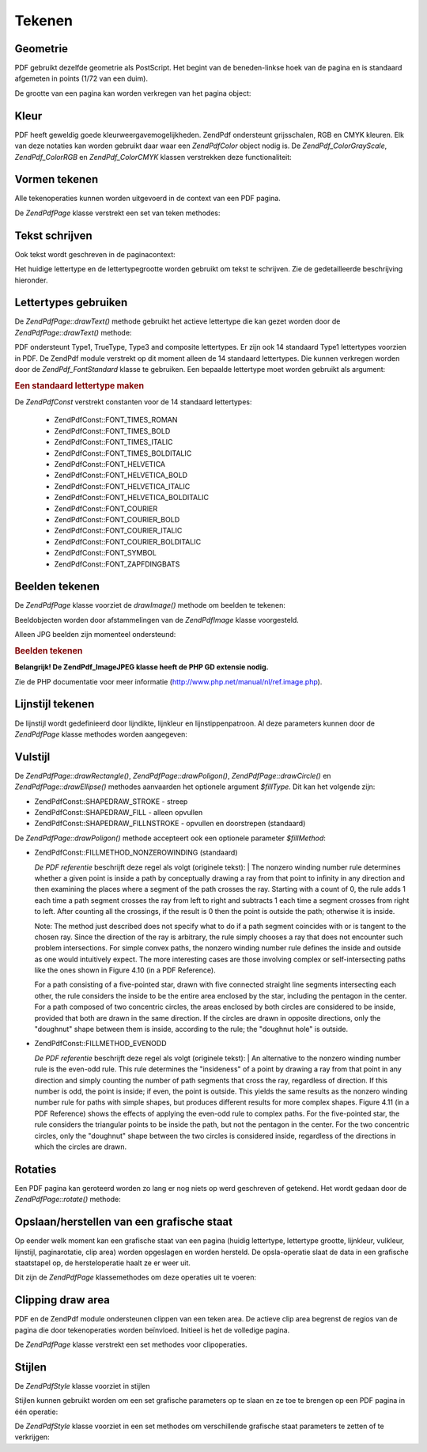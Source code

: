 .. EN-Revision: none
.. _zend.pdf.drawing:

Tekenen
=======

.. _zend.pdf.drawing.geometry:

Geometrie
---------

PDF gebruikt dezelfde geometrie als PostScript. Het begint van de beneden-linkse hoek van de pagina en is standaard
afgemeten in points (1/72 van een duim).

De grootte van een pagina kan worden verkregen van het pagina object:

.. code-block:: php
   :linenos:

   $width  = $pdfPage->getWidth();
   $height = $pdfPage->getHeight();

.. _zend.pdf.drawing.color:

Kleur
-----

PDF heeft geweldig goede kleurweergavemogelijkheden. ZendPdf ondersteunt grijsschalen, RGB en CMYK kleuren. Elk
van deze notaties kan worden gebruikt daar waar een *ZendPdf\Color* object nodig is. De
*ZendPdf_Color\GrayScale*, *ZendPdf_Color\RGB* en *ZendPdf_Color\CMYK* klassen verstrekken deze functionaliteit:

.. code-block:: php
   :linenos:

   // $grayLevel (float number). 0.0 (zwart) - 1.0 (wit)
   $color1 = new ZendPdf_Color\GrayScale($grayLevel);

   // $r, $g, $b (float numbers). 0.0 (minimum intensiteit) - 1.0 (maximum intensiteit)
   $color2 = new ZendPdf_Color\RGB($r, $g, $b);

   // $c, $m, $y, $k (float numbers). 0.0 (minimum intensiteit) - 1.0 (maximum intensiteit)
   $color3 = new ZendPdf_Color\CMYK($c, $m, $y, $k);

.. _zend.pdf.drawing.shape-drawing:

Vormen tekenen
--------------

Alle tekenoperaties kunnen worden uitgevoerd in de context van een PDF pagina.

De *ZendPdf\Page* klasse verstrekt een set van teken methodes:

.. code-block:: php
   :linenos:

   /**
    * Een lijn trekken van x1,y1 naar x2,y2.
    *
    * @param float $x1
    * @param float $y1
    * @param float $x2
    * @param float $y2
    */
   public function drawLine($x1, $y1, $x2, $y2);

.. code-block:: php
   :linenos:

   /**
    * Teken een rechthoek.
    *
    * Vultypes:
    * ZendPdf\Const::SHAPEDRAW_FILLNSTROKE - vul rechthoek en streep door (standaard)
    * ZendPdf\Const::SHAPEDRAW_STROKE      - streep rechthoek door
    * ZendPdf\Const::SHAPEDRAW_FILL        - vul rechthoek op
    *
    * @param float $x1
    * @param float $y1
    * @param float $x2
    * @param float $y2
    * @param integer $fillType
    */
   public function drawRectangle($x1, $y1, $x2, $y2, $fillType = ZendPdf\Const::SHAPEDRAW_FILLNSTROKE);

.. code-block:: php
   :linenos:

   /**
    * Een polygoon tekenen.
    *
    * Als $fillType een ZendPdf\Const::SHAPEDRAW_FILLNSTROKE of ZendPdf\Const::SHAPEDRAW_FILL is,
    * zal de polygoon automatisch gesloten zijn.
    * Zie een gedetailleerde beschrijving van deze methodes in een PDF documentatie
    * (sectie 4.4.2 Path painting Operators, Opvulling)
    *
    * @param array $x  - array of float (de X coordinaten van de toppen)
    * @param array $y  - array of float (de Y coordinaten van de toppen)
    * @param integer $fillType
    * @param integer $fillMethod
    */
   public function drawPolygon($x, $y,
                               $fillType = ZendPdf\Const::SHAPEDRAW_FILLNSTROKE,
                               $fillMethod = ZendPdf\Const::FILLMETHOD_NONZEROWINDING);

.. code-block:: php
   :linenos:

   /**
    * Teken een cirkel gecentreerd op x, y met een radius van radius.
    *
    * Hoeken zijn aangeduid in radianten
    *
    * Method signatures:
    * drawCircle($x, $y, $radius);
    * drawCircle($x, $y, $radius, $fillType);
    * drawCircle($x, $y, $radius, $startAngle, $endAngle);
    * drawCircle($x, $y, $radius, $startAngle, $endAngle, $fillType);
    *
    *
    * Het is niet echt een cirkel want PDF ondersteunt alleen Bezier krommen.
    * Maar het komt er héél dichtbij.
    * Het verschilt maximaal 0.00026 radianten van een cirkel
    * (op PI/8, 3*PI/8, 5*PI/8, 7*PI/8, 9*PI/8, 11*PI/8, 13*PI/8 and 15*PI/8 hoeken).
    * Op 0, PI/4, PI/2, 3*PI/4, PI, 5*PI/4, 3*PI/2 en 7*PI/4 zijn het exacte tangenten van cirkels.
    *
    * @param float $x
    * @param float $y
    * @param float $radius
    * @param mixed $param4
    * @param mixed $param5
    * @param mixed $param6
    */
   public function  drawCircle($x, $y, $radius, $param4 = null, $param5 = null, $param6 = null);

.. code-block:: php
   :linenos:

   /**
    * Teken een ellips in een bepaalde rechthoek.
    *
    * Method signatures:
    * drawEllipse($x1, $y1, $x2, $y2);
    * drawEllipse($x1, $y1, $x2, $y2, $fillType);
    * drawEllipse($x1, $y1, $x2, $y2, $startAngle, $endAngle);
    * drawEllipse($x1, $y1, $x2, $y2, $startAngle, $endAngle, $fillType);
    *
    * Hoeken zijn aangeduid in radianten
    *
    * @param float $x1
    * @param float $y1
    * @param float $x2
    * @param float $y2
    * @param mixed $param5
    * @param mixed $param6
    * @param mixed $param7
    */
   public function drawEllipse($x1, $y1, $x2, $y2, $param5 = null, $param6 = null, $param7 = null);

.. _zend.pdf.drawing.text-drawing:

Tekst schrijven
---------------

Ook tekst wordt geschreven in de paginacontext:

.. code-block:: php
   :linenos:

   /**
    * Teken een regel tekst op de bepaalde plaats.
    *
    * @param string $text
    * @param float $x
    * @param float $y
    * @throws ZendPdf\Exception
    */
   public function drawText($text, $x, $y );

Het huidige lettertype en de lettertypegrootte worden gebruikt om tekst te schrijven. Zie de gedetailleerde
beschrijving hieronder.

.. _zend.pdf.drawing.using-fonts:

Lettertypes gebruiken
---------------------

De *ZendPdf\Page::drawText()* methode gebruikt het actieve lettertype die kan gezet worden door de
*ZendPdf\Page::drawText()* methode:

.. code-block:: php
   :linenos:

   /**
    * Actief lettertype zetten.
    *
    * @param ZendPdf\Font $font
    * @param float $fontSize
    */
   public function setFont(ZendPdf\Font $font, $fontSize);

PDF ondersteunt Type1, TrueType, Type3 and composite lettertypes. Er zijn ook 14 standaard Type1 lettertypes
voorzien in PDF. De ZendPdf module verstrekt op dit moment alleen de 14 standaard lettertypes. Die kunnen
verkregen worden door de *ZendPdf_Font\Standard* klasse te gebruiken. Een bepaalde lettertype moet worden gebruikt
als argument:

.. rubric:: Een standaard lettertype maken

.. code-block:: php
   :linenos:

   <?php
   ...
   // Een nieuw lettertype maken
   $font = new ZendPdf_Font\Standard(ZendPdf\Const::FONT_HELVETICA);

   // lettertype actief maken
   $pdfPage->setFont($font, 36);
   ...
   ?>

De *ZendPdf\Const* verstrekt constanten voor de 14 standaard lettertypes:

   - ZendPdf\Const::FONT_TIMES_ROMAN

   - ZendPdf\Const::FONT_TIMES_BOLD

   - ZendPdf\Const::FONT_TIMES_ITALIC

   - ZendPdf\Const::FONT_TIMES_BOLDITALIC

   - ZendPdf\Const::FONT_HELVETICA

   - ZendPdf\Const::FONT_HELVETICA_BOLD

   - ZendPdf\Const::FONT_HELVETICA_ITALIC

   - ZendPdf\Const::FONT_HELVETICA_BOLDITALIC

   - ZendPdf\Const::FONT_COURIER

   - ZendPdf\Const::FONT_COURIER_BOLD

   - ZendPdf\Const::FONT_COURIER_ITALIC

   - ZendPdf\Const::FONT_COURIER_BOLDITALIC

   - ZendPdf\Const::FONT_SYMBOL

   - ZendPdf\Const::FONT_ZAPFDINGBATS



.. _zend.pdf.drawing.image-drawing:

Beelden tekenen
---------------

De *ZendPdf\Page* klasse voorziet de *drawImage()* methode om beelden te tekenen:

.. code-block:: php
   :linenos:

   /**
    * Teken een beeld op de bepaalde positie.
    *
    * @param ZendPdf\Image $image
    * @param float $x1
    * @param float $y1
    * @param float $x2
    * @param float $y2
    */
   public function drawImage(ZendPdf\Image $image, $x1, $y1, $x2, $y2);

Beeldobjecten worden door afstammelingen van de *ZendPdf\Image* klasse voorgesteld.

Alleen JPG beelden zijn momenteel ondersteund:

.. rubric:: Beelden tekenen

.. code-block:: php
   :linenos:

   <?php
   ...
   $image = new ZendPdf_Image\JPEG('my_image.jpg');
   $pdfPage->drawImage($image, 100, 100, 400, 300);;
   ...
   ?>

**Belangrijk! De ZendPdf_Image\JPEG klasse heeft de PHP GD extensie nodig.**

Zie de PHP documentatie voor meer informatie (`http://www.php.net/manual/nl/ref.image.php`_).

.. _zend.pdf.drawing.line-drawing-style:

Lijnstijl tekenen
-----------------

De lijnstijl wordt gedefinieerd door lijndikte, lijnkleur en lijnstippenpatroon. Al deze parameters kunnen door de
*ZendPdf\Page* klasse methodes worden aangegeven:

.. code-block:: php
   :linenos:

   /** Zet lijnkleur. */
   public function setLineColor(ZendPdf\Color $color);

   /** Zet lijndikte. */
   public function setLineWidth(float $width);

   /**
    * Zet lijnstippenpatroon.
    *
    * Het patroon ($pattern) is een Array van floats: array(on_length, off_length, on_length, off_length, ...)
    * Fase ($phase) is shift vanaf het begin van de lijn.
    *
    * @param array $pattern
    * @param array $phase
    */
   public function setLineDashingPattern($pattern, $phase = 0);

.. _zend.pdf.drawing.fill-style:

Vulstijl
--------

De *ZendPdf\Page::drawRectangle()*, *ZendPdf\Page::drawPoligon()*, *ZendPdf\Page::drawCircle()* en
*ZendPdf\Page::drawEllipse()* methodes aanvaarden het optionele argument *$fillType*. Dit kan het volgende zijn:

- ZendPdf\Const::SHAPEDRAW_STROKE - streep

- ZendPdf\Const::SHAPEDRAW_FILL - alleen opvullen

- ZendPdf\Const::SHAPEDRAW_FILLNSTROKE - opvullen en doorstrepen (standaard)

De *ZendPdf\Page::drawPoligon()* methode accepteert ook een optionele parameter *$fillMethod*:

- ZendPdf\Const::FILLMETHOD_NONZEROWINDING (standaard)

  :t:`De PDF referentie`  beschrijft deze regel als volgt (originele tekst):
  | The nonzero winding number rule determines whether a given point is inside a path by conceptually drawing a ray
  from that point to infinity in any direction and then examining the places where a segment of the path crosses
  the ray. Starting with a count of 0, the rule adds 1 each time a path segment crosses the ray from left to right
  and subtracts 1 each time a segment crosses from right to left. After counting all the crossings, if the result
  is 0 then the point is outside the path; otherwise it is inside.

  Note: The method just described does not specify what to do if a path segment coincides with or is tangent to the
  chosen ray. Since the direction of the ray is arbitrary, the rule simply chooses a ray that does not encounter
  such problem intersections. For simple convex paths, the nonzero winding number rule defines the inside and
  outside as one would intuitively expect. The more interesting cases are those involving complex or
  self-intersecting paths like the ones shown in Figure 4.10 (in a PDF Reference).

  For a path consisting of a five-pointed star, drawn with five connected straight line segments intersecting each
  other, the rule considers the inside to be the entire area enclosed by the star, including the pentagon in the
  center. For a path composed of two concentric circles, the areas enclosed by both circles are considered to be
  inside, provided that both are drawn in the same direction. If the circles are drawn in opposite directions, only
  the "doughnut" shape between them is inside, according to the rule; the "doughnut hole" is outside.



- ZendPdf\Const::FILLMETHOD_EVENODD

  :t:`De PDF referentie`  beschrijft deze regel als volgt (originele tekst):
  | An alternative to the nonzero winding number rule is the even-odd rule. This rule determines the "insideness"
  of
  a point by drawing a ray from that point in any direction and simply counting the number of path segments that
  cross the ray, regardless of direction. If this number is odd, the point is inside; if even, the point is
  outside. This yields the same results as the nonzero winding number rule for paths with simple shapes, but
  produces different results for more complex shapes. Figure 4.11 (in a PDF Reference) shows the effects of
  applying the even-odd rule to complex paths. For the five-pointed star, the rule considers the triangular points
  to be inside the path, but not the pentagon in the center. For the two concentric circles, only the "doughnut"
  shape between the two circles is considered inside, regardless of the directions in which the circles are drawn.



.. _zend.pdf.drawing.rotations:

Rotaties
--------

Een PDF pagina kan geroteerd worden zo lang er nog niets op werd geschreven of getekend. Het wordt gedaan door de
*ZendPdf\Page::rotate()* methode:

.. code-block:: php
   :linenos:

   /**
    * De pagina rond het punt ($x, $y) roteren met de aangeduide hoek (in radianten).
    *
    * @param float $angle
    */
   public function rotate($x, $y, $angle);

.. _zend.pdf.drawing.save-restore:

Opslaan/herstellen van een grafische staat
------------------------------------------

Op eender welk moment kan een grafische staat van een pagina (huidig lettertype, lettertype grootte, lijnkleur,
vulkleur, lijnstijl, paginarotatie, clip area) worden opgeslagen en worden hersteld. De opsla-operatie slaat de
data in een grafische staatstapel op, de hersteloperatie haalt ze er weer uit.

Dit zijn de *ZendPdf\Page* klassemethodes om deze operaties uit te voeren:

.. code-block:: php
   :linenos:

   /**
    * De grafische staat van deze pagina opslaan.
    * Dit neemt een "foto" van de huidige stijl, positie en clipping area en
    * enige aangebrachte rotatie/vertaling/schaling.
    */
   public function saveGS();

   /**
    * De laatst opgeslagen grafische staat herstellen.
    */
   public function restoreGS();

.. _zend.pdf.drawing.clipping:

Clipping draw area
------------------

PDF en de ZendPdf module ondersteunen clippen van een teken area. De actieve clip area begrenst de regios van de
pagina die door tekenoperaties worden beïnvloed. Initieel is het de volledige pagina.

De *ZendPdf\Page* klasse verstrekt een set methodes voor clipoperaties.

.. code-block:: php
   :linenos:

   /**
    * Rechthoekig clippen.
    *
    * @param float $x1
    * @param float $y1
    * @param float $x2
    * @param float $y2
    */
   public function clipRectangle($x1, $y1, $x2, $y2);

.. code-block:: php
   :linenos:

   /**
    * Polygoon clippen.
    *
    * @param array $x  - array of float (the X co-ordinates of the vertices)
    * @param array $y  - array of float (the Y co-ordinates of the vertices)
    * @param integer $fillMethod
    */
   public function clipPolygon($x, $y, $fillMethod = ZendPdf\Const::FILLMETHOD_NONZEROWINDING);

.. code-block:: php
   :linenos:

   /**
    * Cirkel clippen.
    *
    * @param float $x
    * @param float $y
    * @param float $radius
    * @param float $startAngle
    * @param float $endAngle
    */
   public function clipCircle($x, $y, $radius, $startAngle = null, $endAngle = null);

.. code-block:: php
   :linenos:

   /**
    * Ellips clippen.
    *
    * Method signatures:
    * drawEllipse($x1, $y1, $x2, $y2);
    * drawEllipse($x1, $y1, $x2, $y2, $startAngle, $endAngle);
    *
    * @todo process special cases with $x2-$x1 == 0 or $y2-$y1 == 0
    *
    * @param float $x1
    * @param float $y1
    * @param float $x2
    * @param float $y2
    * @param float $startAngle
    * @param float $endAngle
    */
   public function clipEllipse($x1, $y1, $x2, $y2, $startAngle = null, $endAngle = null);

.. _zend.pdf.drawing.styles:

Stijlen
-------

De *ZendPdf\Style* klasse voorziet in stijlen

Stijlen kunnen gebruikt worden om een set grafische parameters op te slaan en ze toe te brengen op een PDF pagina
in één operatie:

.. code-block:: php
   :linenos:

   /**
    * Zet de stijl voor de komende tekenoperaties voor deze pagina
    *
    * @param ZendPdf\Style $style
    */
   public function setStyle(ZendPdf\Style $style);

   /**
    * Geef de stijl terug en breng ze op de pagina aan.
    *
    * @return ZendPdf\Style|null
    */
   public function getStyle();

De *ZendPdf\Style* klasse voorziet in een set methodes om verschillende grafische staat parameters te zetten of te
verkrijgen:

.. code-block:: php
   :linenos:

   /**
    * Zet de lijnkleur.
    *
    * @param ZendPdf\Color $color
    */
   public function setLineColor(ZendPdf\Color $color);

.. code-block:: php
   :linenos:

   /**
    * verkrijg de lijnkleur.
    *
    * @return ZendPdf\Color|null
    */
   public function getLineColor();

.. code-block:: php
   :linenos:

   /**
    * Zet de lijndikte.
    *
    * @param float $width
    */
   public function setLineWidth($width);

.. code-block:: php
   :linenos:

   /**
    * Verkrijg de lijndikte.
    *
    * @return float
    */
   public function getLineWidth($width);

.. code-block:: php
   :linenos:

   /**
    * Zet het lijnstippenpatroon
    *
    * @param array $pattern
    * @param float $phase
    */
   public function setLineDashingPattern($pattern, $phase = 0);

.. code-block:: php
   :linenos:

   /**
    * Verkrijg het lijnstippenpatroon
    *
    * @return array
    */
   public function getLineDashingPattern();

.. code-block:: php
   :linenos:

   /**
    * Verkrijg de lijnstippenfase
    *
    * @return float
    */
   public function getLineDashingPhase();

.. code-block:: php
   :linenos:

   /**
    * Zet de vulkleur
    *
    * @param ZendPdf\Color $color
    */
   public function setFillColor(ZendPdf\Color $color);

.. code-block:: php
   :linenos:

   /**
    * Verkrijg de vulkleur
    *
    * @return ZendPdf\Color|null
    */
   public function getFillColor();

.. code-block:: php
   :linenos:

   /**
    * Zet actief lettertype
    *
    * @param ZendPdf\Font $font
    * @param float $fontSize
    */
   public function setFont(ZendPdf\Font $font, $fontSize);

.. code-block:: php
   :linenos:

   /**
    * Wijzig huidige lettertype grootte
    *
    * @param float $fontSize
    */
   public function setFontSize($fontSize);

.. code-block:: php
   :linenos:

   /**
    * Verkrijg huidig lettertype
    *
    * @return ZendPdf\Font $font
    */
   public function getFont();

.. code-block:: php
   :linenos:

   /**
    * Verkrijg huidige lettertype grootte
    *
    * @return float $fontSize
    */
   public function getFontSize();



.. _`http://www.php.net/manual/nl/ref.image.php`: http://www.php.net/manual/nl/ref.image.php

